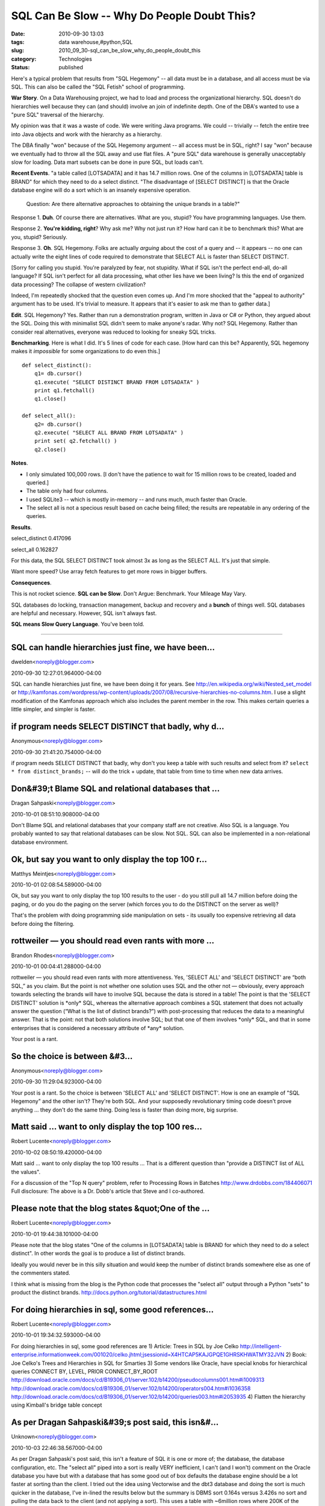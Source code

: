 SQL Can Be Slow -- Why Do People Doubt This?
============================================

:date: 2010-09-30 13:03
:tags: data warehouse,#python,SQL
:slug: 2010_09_30-sql_can_be_slow_why_do_people_doubt_this
:category: Technologies
:status: published

Here's a typical problem that results from "SQL Hegemony" -- all data
must be in a database, and all access must be via SQL. This can also be
called the "SQL Fetish" school of programming.

**War Story**. On a Data Warehousing project, we had to load and
process the organizational hierarchy. SQL doesn't do hierarchies well
because they can (and should) involve an join of indefinite depth.
One of the DBA's wanted to use a "pure SQL" traversal of the
hierarchy.

My opinion was that it was a waste of code. We were writing Java
programs. We could -- trivially -- fetch the entire tree into Java
objects and work with the hierarchy as a hierarchy.

The DBA finally "won" because of the SQL Hegemony argument -- all
access must be in SQL, right? I say "won" because we eventually had
to throw all the SQL away and use flat files. A "pure SQL" data
warehouse is generally unacceptably slow for loading. Data mart
subsets can be done in pure SQL, but loads can't.

**Recent Events**. "a table called [LOTSADATA] and it has 14.7
million rows. One of the columns in [LOTSADATA] table is BRAND" for
which they need to do a select distinct. "The disadvantage of [SELECT
DISTINCT] is that the Oracle database engine will do a sort which is
an insanely expensive operation.

    Question: Are there alternative approaches to obtaining the unique
    brands in a table?"

Response 1. **Duh**. Of course there are alternatives. What are you,
stupid? You have programming languages. Use them.

Response 2. **You're kidding, right**? Why ask me? Why not just run
it? How hard can it be to benchmark this? What are you, stupid?
Seriously.

Response 3. **Oh**. SQL Hegemony. Folks are actually *arguing* about
the cost of a query and -- it appears -- no one can actually write
the eight lines of code required to demonstrate that SELECT ALL is
faster than SELECT DISTINCT.

[Sorry for calling you stupid. You're paralyzed by fear, not
stupidity. What if SQL isn't the perfect end-all, do-all language? If
SQL isn't perfect for all data processing, what other lies have we
been living? Is this the end of organized data processing? The
collapse of western civilization?

Indeed, I'm repeatedly shocked that the question even comes up. And
I'm more shocked that the "appeal to authority" argument has to be
used. It's trivial to measure. It appears that it's easier to ask me
than to gather data.]

**Edit**. SQL Hegemony? Yes. Rather than run a demonstration program,
written in Java or C# or Python, they argued about the SQL. Doing
this with minimalist SQL didn't seem to make anyone's radar. Why not?
SQL Hegemony. Rather than consider real alternatives, everyone was
reduced to looking for sneaky SQL tricks.

**Benchmarking**. Here is what I did. It's 5 lines of code for each
case. [How hard can this be? Apparently, SQL hegemony makes it
*impossible* for some organizations to do even this.]

::

    def select_distinct():
        q1= db.cursor()
        q1.execute( "SELECT DISTINCT BRAND FROM LOTSADATA" )
        print q1.fetchall()
        q1.close()

    def select_all():
        q2= db.cursor()
        q2.execute( "SELECT ALL BRAND FROM LOTSADATA" )
        print set( q2.fetchall() )
        q2.close()

**Notes**.

-   I only simulated 100,000 rows. [I don't have the patience to wait
    for 15 million rows to be created, loaded and queried.]

-   The table only had four columns.

-   I used SQLite3 -- which is mostly in-memory -- and runs much, much
    faster than Oracle.

-   The select all is not a specious result based on cache being
    filled; the results are repeatable in any ordering of the queries.

**Results**.

select_distinct 0.417096

select_all 0.162827

For this data, the SQL SELECT DISTINCT took almost 3x as long as
the SELECT ALL. It's just that simple.

Want more speed? Use array fetch features to get more rows in bigger
buffers.

**Consequences**.

This is not rocket science. **SQL can be Slow**. Don't Argue:
Benchmark. Your Mileage May Vary.

SQL databases do locking, transaction management, backup and recovery
and a **bunch** of things well. SQL databases are helpful and
necessary. However, SQL isn't always fast.

**SQL means Slow Query Language**. You've been told.



-----

SQL can handle hierarchies just fine, we have been...
-----------------------------------------------------

dwelden<noreply@blogger.com>

2010-09-30 12:27:01.964000-04:00

SQL can handle hierarchies just fine, we have been doing it for years.
See http://en.wikipedia.org/wiki/Nested_set_model or
http://kamfonas.com/wordpress/wp-content/uploads/2007/08/recursive-hierarchies-no-columns.htm.
I use a slight modification of the Kamfonas approach which also includes
the parent member in the row. This makes certain queries a little
simpler, and simpler is faster.


if program needs SELECT DISTINCT that badly, why d...
-----------------------------------------------------

Anonymous<noreply@blogger.com>

2010-09-30 21:41:20.754000-04:00

if program needs SELECT DISTINCT that badly, why don't you keep a table
with such results and select from it?
``select * from distinct_brands;`` -- will do the trick
+ update, that table from time to time when new data arrives.


Don&#39;t Blame SQL and relational databases that ...
-----------------------------------------------------

Dragan Sahpaski<noreply@blogger.com>

2010-10-01 08:51:10.908000-04:00

Don't Blame SQL and relational databases that your company staff are not
creative. Also SQL is a language. You probably wanted to say that
relational databases can be slow. Not SQL. SQL can also be implemented
in a non-relational database environment.


Ok, but say you want to only display the top 100 r...
-----------------------------------------------------

Matthys Meintjes<noreply@blogger.com>

2010-10-01 02:08:54.589000-04:00

Ok, but say you want to only display the top 100 results to the user -
do you still pull all 14.7 million before doing the paging, or do you do
the paging on the server (which forces you to do the DISTINCT on the
server as well)?

That's the problem with doing programming side manipulation on sets -
its usually too expensive retrieving all data before doing the
filtering.


rottweiler — you should read even rants with more ...
-----------------------------------------------------

Brandon Rhodes<noreply@blogger.com>

2010-10-01 00:04:41.288000-04:00

rottweiler — you should read even rants with more attentiveness. Yes,
'SELECT ALL' and 'SELECT DISTINCT' are “both SQL,” as you claim. But the
point is not whether one solution uses SQL and the other not —
obviously, every approach towards selecting the brands will have to
involve SQL because the data is stored in a table! The point is that the
'SELECT DISTINCT' solution is \*only\* SQL, whereas the alternative
approach combines a SQL statement that does not actually answer the
question (“What is the list of distinct brands?”) with post-processing
that reduces the data to a meaningful answer. That is the point: not
that both solutions involve SQL; but that one of them involves \*only\*
SQL, and that in some enterprises that is considered a necessary
attribute of \*any\* solution.


Your post is a rant.

So the choice is between &#3...
-----------------------------------------------------

Anonymous<noreply@blogger.com>

2010-09-30 11:29:04.923000-04:00

Your post is a rant.
So the choice is between 'SELECT ALL' and 'SELECT DISTINCT'. How is one
an example of "SQL Hegemony" and the other isn't? They're both SQL.
And your supposedly revolutionary timing code doesn't prove anything ...
they don't do the same thing. Doing less is faster than doing more, big
surprise.


Matt said ... want to only display the top 100 res...
-----------------------------------------------------

Robert Lucente<noreply@blogger.com>

2010-10-02 08:50:19.420000-04:00

Matt said ... want to only display the top 100 results ...
That is a different question than "provide a DISTINCT list of ALL the
values".

For a discussion of the "Top N query" problem, refer to
Processing Rows in Batches
http://www.drdobbs.com/184406071
Full disclosure: The above is a Dr. Dobb's article that Steve and I
co-authored.


Please note that the blog states &quot;One of the ...
-----------------------------------------------------

Robert Lucente<noreply@blogger.com>

2010-10-01 19:44:38.101000-04:00

Please note that the blog states "One of the columns in [LOTSADATA]
table is BRAND for which they need to do a select distinct". In other
words the goal is to produce a list of distinct brands.

Ideally you would never be in this silly situation and would keep the
number of distinct brands somewhere else as one of the commenters
stated.

I think what is missing from the blog is the Python code that processes
the "select all" output through a Python "sets" to product the distinct
brands.
http://docs.python.org/tutorial/datastructures.html


For doing hierarchies in sql, some good references...
-----------------------------------------------------

Robert Lucente<noreply@blogger.com>

2010-10-01 19:34:32.593000-04:00

For doing hierarchies in sql, some good references are
1) Article: Trees in SQL by Joe Celko
http://intelligent-enterprise.informationweek.com/001020/celko.jhtml;jsessionid=X4HTCAP5KAJGPQE1GHRSKHWATMY32JVN
2) Book: Joe Celko's Trees and Hierarchies in SQL for Smarties
3) Some vendors like Oracle, have special knobs for hierarchical queries
CONNECT BY, LEVEL, PRIOR CONNECT_BY_ROOT
http://download.oracle.com/docs/cd/B19306_01/server.102/b14200/pseudocolumns001.htm#i1009313
http://download.oracle.com/docs/cd/B19306_01/server.102/b14200/operators004.htm#i1036358
http://download.oracle.com/docs/cd/B19306_01/server.102/b14200/queries003.htm#i2053935
4) Flatten the hierarchy using Kimball's bridge table concept


As per Dragan Sahpaski&#39;s post said, this isn&#...
-----------------------------------------------------

Unknown<noreply@blogger.com>

2010-10-03 22:46:38.567000-04:00

As per Dragan Sahpaski's post said, this isn't a feature of SQL it is
one or more of; the database, the database configuration, etc.
The "select all" piped into a sort is really VERY inefficient, I can't
(and I won't) comment on the Oracle database you have but with a
database that has some good out of box defaults the database engine
should be a lot faster at sorting than the client. I tried out the idea
using Vectorwise and the dbt3 database and doing the sort is much
quicker in the database, I've in-lined the results below but the summary
is DBMS sort 0.164s versus 3.426s no sort and pulling the data back to
the client (and not applying a sort). This uses a table with ~6million
rows where 200K of the "distinct" column are unique. I should make clear
that this table is NOT indexed :-)

Doing the sort client side doesn't make any sense for this example if
you have a decent DBMS that has been configured correctly.
Someone already posted about trees in relational table approaches. If
you truly have a lot of data you can't store this in memory so you need
another approach (that may or may not be a relational DBMS).
Chris

Full disclosure: I work for Ingres so I'm likely to have some bias :-)

::

    [ivw@ingres_vw ~]$ cat /tmp/t.sh
    #!/bin/sh
    # Ingres Vectorwise dbt3 demo database
    sql dbt3 </tmp/1.txt </tmp/2.txt <<EOF
    select all l_partkey from lineitem\\p\\g
    EOF
    [ivw@ingres_vw ~]$ sh /tmp/t.sh
    INGRES TERMINAL MONITOR Copyright 2009 Ingres Corporation
    Ingres VectorWise Linux Version VW 1.0.0 (a64.lnx/114)NPTL login
    Sun Oct 3 19:21:34 2010
    continue
    \* /\* SQL Startup File \*/
    help lineitem
    Executing . . .
    Name: lineitem
    Owner: ivw
    Created: 17-aug-2010 10:54:23
    Type: user table
    Version: II10.0
    Column Information:
    Key
    Column Name Type Length Nulls Defaults Seq
    l_orderkey integer 4 no no
    l_partkey integer 4 no no
    l_suppkey integer 4 no no
    l_linenumber integer 4 no no
    l_quantity float 4 no no
    l_extendedprice float 4 no no
    l_discount float 4 no no
    l_tax float 4 no no
    l_returnflag char 1 no no
    l_linestatus char 1 no no
    l_shipdate ansidate no no
    l_commitdate ansidate no no
    l_receiptdate ansidate no no
    l_shipinstruct char 25 no no
    l_shipmode char 10 no no
    l_comment varchar 44 no no
    continue
    \* select count(*) from lineitem
    Executing . . .
    +----------------------+
    \|col1 \|
    +----------------------+
    \| 6001215\|
    +----------------------+
    (1 row)
    continue
    \*
    Ingres VectorWise Version VW 1.0.0 (a64.lnx/114)NPTL logout
    Sun Oct 3 19:21:34 2010
    distinct returns 200000 rows
    real 0m0.164s
    user 0m0.104s
    sys 0m0.008s
    real 0m3.426s
    user 0m3.152s
    sys 0m0.262s


As per Dragan Sahpaski&#39;s post said, this isn&#...
-----------------------------------------------------

Unknown<noreply@blogger.com>

2010-10-03 22:45:36.723000-04:00

As per Dragan Sahpaski's post said, this isn't a feature of SQL it is
one or more of; the database, the database configuration, etc.
The "select all" piped into a sort is really VERY inefficient, I can't
(and I won't) comment on the Oracle database you have but with a
database that has some good out of box defaults the database engine
should be a lot faster at sorting than the client. I tried out the idea
using Vectorwise and the dbt3 database and doing the sort is much
quicker in the database, I've in-lined the results below but the summary
is DBMS sort 0.164s versus 3.426s no sort and pulling the data back to
the client (and not applying a sort). This uses a table with ~6million
rows where 200K of the "distinct" column are unique. I should make clear
that this table is NOT indexed :-)

Doing the sort client side doesn't make any sense for this example if
you have a decent DBMS that has been configured correctly.

Someone already posted about trees in relational table approaches. If
you truly have a lot of data you can't store this in memory so you need
another approach (that may or may not be a relational DBMS).
Chris

Full disclosure: I work for Ingres so I'm likely to have some bias :-)

::
    [ivw@ingres_vw ~]$ cat /tmp/t.sh
    #!/bin/sh
    # Ingres Vectorwise dbt3 demo database
    sql dbt3 </tmp/1.txt </tmp/2.txt <<EOF
    select all l_partkey from lineitem\\p\\g
    EOF
    [ivw@ingres_vw ~]$ sh /tmp/t.sh
    INGRES TERMINAL MONITOR Copyright 2009 Ingres Corporation
    Ingres VectorWise Linux Version VW 1.0.0 (a64.lnx/114)NPTL login
    Sun Oct 3 19:21:34 2010
    continue
    \* /\* SQL Startup File \*/
    help lineitem
    Executing . . .
    Name: lineitem
    Owner: ivw
    Created: 17-aug-2010 10:54:23
    Type: user table
    Version: II10.0
    Column Information:
    Key
    Column Name Type Length Nulls Defaults Seq
    l_orderkey integer 4 no no
    l_partkey integer 4 no no
    l_suppkey integer 4 no no
    l_linenumber integer 4 no no
    l_quantity float 4 no no
    l_extendedprice float 4 no no
    l_discount float 4 no no
    l_tax float 4 no no
    l_returnflag char 1 no no
    l_linestatus char 1 no no
    l_shipdate ansidate no no
    l_commitdate ansidate no no
    l_receiptdate ansidate no no
    l_shipinstruct char 25 no no
    l_shipmode char 10 no no
    l_comment varchar 44 no no
    continue
    \* select count(*) from lineitem
    Executing . . .
    +----------------------+
    \|col1 \|
    +----------------------+
    \| 6001215\|
    +----------------------+
    (1 row)
    continue
    \*
    Ingres VectorWise Version VW 1.0.0 (a64.lnx/114)NPTL logout
    Sun Oct 3 19:21:34 2010
    distinct returns 200000 rows
    real 0m0.164s
    user 0m0.104s
    sys 0m0.008s
    real 0m3.426s
    user 0m3.152s
    sys 0m0.262s





